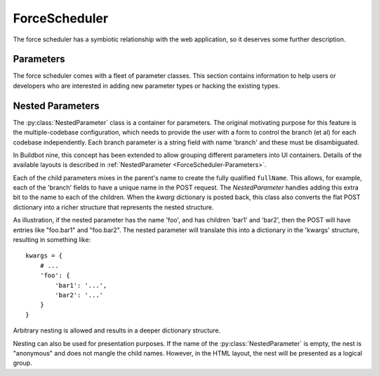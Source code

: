 .. -*- rst -*-
.. _ForceScheduler:

ForceScheduler
--------------

The force scheduler has a symbiotic relationship with the web application, so it deserves some further description.

Parameters
~~~~~~~~~~

The force scheduler comes with a fleet of parameter classes.
This section contains information to help users or developers who are interested in adding new parameter types or hacking the existing types.

.. py:module:: buildbot.schedulers.forceshed

.. py:class:: BaseParameter(name, label, regex, **kwargs)

   This is the base implementation for most parameters, it will check validity, ensure the arg is present if the :py:attr:`~BaseParameter.required` attribute is set, and implement the default value.
   It will finally call :py:meth:`~BaseParameter.updateFromKwargs` to process the string(s) from the HTTP POST.

   The :py:class:`BaseParameter` constructor converts all keyword arguments into instance attributes, so it is generally not necessary for subclasses to implement a constructor.

   For custom parameters that set properties, one simple customization point is `getFromKwargs`:

    .. py:method:: getFromKwargs(kwargs)

        :param kwargs: a dictionary of the posted values

        Given the passed-in POST parameters, return the value of the property that should be set.

   For more control over parameter parsing, including modifying sourcestamps or changeids, override the ``updateFromKwargs`` function, which is the function that :py:class:`ForceScheduler` invokes for processing:

    .. py:method:: updateFromKwargs(master, properties, changes, sourcestamps, collector, kwargs)

        :param master: the :py:class:`~buildbot.master.BuildMaster` instance
        :param properties: a dictionary of properties
        :param changes: a list of changeids that will be used to build the SourceStamp for the forced builds
        :param sourcestamps: the SourceStamp dictionary that will be passed to the build; some parameters modify sourcestamps rather than properties.
        :param collector: a :py:class:`buildbot.schedulers.forcesched.ValidationErrorCollector` object, which is used by nestedParameter to collect errors from its childs
        :param kwargs: a dictionary of the posted values

        This method updates ``properties``, ``changes``,  and/or ``sourcestamps`` according to the request.
        The default implementation is good for many simple uses, but can be overridden for more complex purposes.

        When overriding this function, take all parameters by name (not by position), and include an ``**unused`` catch-all to guard against future changes.

    The remaining attributes and methods should be overridden by subclasses, although :py:class:`BaseParameter` provides appropriate defaults.

    .. py:attribute:: name

           The name of the parameter.
           This corresponds to the name of the property that your parameter will set.
           This name is also used internally as identifier for http POST arguments

    .. py:attribute:: label

           The label of the parameter, as displayed to the user.
           This value can contain raw HTML.

    .. py:method:: fullName

           A fully-qualified name that uniquely identifies the parameter in the scheduler.
           This name is used internally as the identifier for HTTP POST arguments.
           It is a mix of `name` and the parent's `name` (in the case of nested parameters).
           This field is not modifiable.

    .. py:attribute:: type

           A string identifying the type that the parameter conforms to.
           It is used by the angular application to find which angular directive to use for showing the form widget.
           The available values are visible in :src:`www/base/src/app/common/directives/forcefields/forcefields.directive.coffee`.

           Examples of how to create a custom parameter widgets are available in the buildbot source code in directories:

           * :src:`www/codeparameter`

           * :src:`www/nestedexample`

    .. py:attribute:: default

           The default value to use if there is no user input.
           This is also used to fill in the form presented to the user.

    .. py:attribute:: required

           If true, an error will be shown to user if there is no input in this field

    .. py:attribute:: multiple

           If true, this parameter represents a list of values (e.g. list of tests to run)

    .. py:attribute:: regex

           A string that will be compiled as a regex and used to validate the string value of this parameter.
           If None, then no validation will take place.

    .. py:method:: parse_from_args(l)

       return the list of object corresponding to the list or string passed default function will just call :py:func:`parse_from_arg` with the first argument

    .. py:method:: parse_from_arg(s)

       return the  object corresponding to the string passed default function will just return the unmodified string


Nested Parameters
~~~~~~~~~~~~~~~~~

The :py:class:`NestedParameter` class is a container for parameters.
The original motivating purpose for this feature is the multiple-codebase configuration, which needs to provide the user with a form to control the branch (et al) for each codebase independently.
Each branch parameter is a string field with name 'branch' and these must be disambiguated.

In Buildbot nine, this concept has been extended to allow grouping different parameters into UI containers.
Details of the available layouts is described in :ref:`NestedParameter <ForceScheduler-Parameters>`.

Each of the child parameters mixes in the parent's name to create the fully qualified ``fullName``.
This allows, for example, each of the 'branch' fields to have a unique name in the POST request.
The `NestedParameter` handles adding this extra bit to the name to each of the children.
When the `kwarg` dictionary is posted back, this class also converts the flat POST dictionary into a richer structure that represents the nested structure.

As illustration, if the nested parameter has the name 'foo', and has children 'bar1' and 'bar2', then the POST will have entries like "foo.bar1" and "foo.bar2".
The nested parameter will translate this into a dictionary in the 'kwargs' structure, resulting in something like::

    kwargs = {
        # ...
        'foo': {
            'bar1': '...',
            'bar2': '...'
        }
    }

Arbitrary nesting is allowed and results in a deeper dictionary structure.

Nesting can also be used for presentation purposes.
If the name of the :py:class:`NestedParameter` is empty, the nest is "anonymous" and does not mangle the child names.
However, in the HTML layout, the nest will be presented as a logical group.
